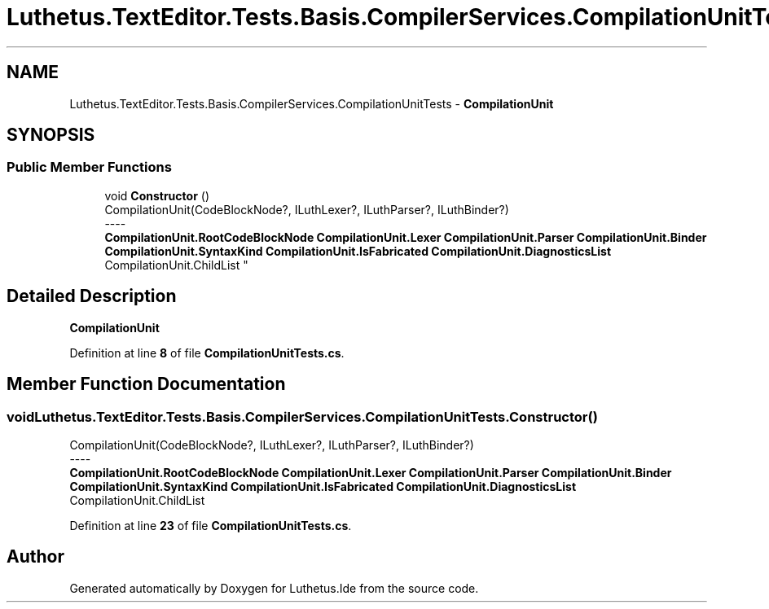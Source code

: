 .TH "Luthetus.TextEditor.Tests.Basis.CompilerServices.CompilationUnitTests" 3 "Version 1.0.0" "Luthetus.Ide" \" -*- nroff -*-
.ad l
.nh
.SH NAME
Luthetus.TextEditor.Tests.Basis.CompilerServices.CompilationUnitTests \- \fBCompilationUnit\fP  

.SH SYNOPSIS
.br
.PP
.SS "Public Member Functions"

.in +1c
.ti -1c
.RI "void \fBConstructor\fP ()"
.br
.RI "CompilationUnit(CodeBlockNode?, ILuthLexer?, ILuthParser?, ILuthBinder?) 
.br
----
.br
 \fBCompilationUnit\&.RootCodeBlockNode\fP \fBCompilationUnit\&.Lexer\fP \fBCompilationUnit\&.Parser\fP \fBCompilationUnit\&.Binder\fP \fBCompilationUnit\&.SyntaxKind\fP \fBCompilationUnit\&.IsFabricated\fP \fBCompilationUnit\&.DiagnosticsList\fP CompilationUnit\&.ChildList "
.in -1c
.SH "Detailed Description"
.PP 
\fBCompilationUnit\fP 
.PP
Definition at line \fB8\fP of file \fBCompilationUnitTests\&.cs\fP\&.
.SH "Member Function Documentation"
.PP 
.SS "void Luthetus\&.TextEditor\&.Tests\&.Basis\&.CompilerServices\&.CompilationUnitTests\&.Constructor ()"

.PP
CompilationUnit(CodeBlockNode?, ILuthLexer?, ILuthParser?, ILuthBinder?) 
.br
----
.br
 \fBCompilationUnit\&.RootCodeBlockNode\fP \fBCompilationUnit\&.Lexer\fP \fBCompilationUnit\&.Parser\fP \fBCompilationUnit\&.Binder\fP \fBCompilationUnit\&.SyntaxKind\fP \fBCompilationUnit\&.IsFabricated\fP \fBCompilationUnit\&.DiagnosticsList\fP CompilationUnit\&.ChildList 
.PP
Definition at line \fB23\fP of file \fBCompilationUnitTests\&.cs\fP\&.

.SH "Author"
.PP 
Generated automatically by Doxygen for Luthetus\&.Ide from the source code\&.
